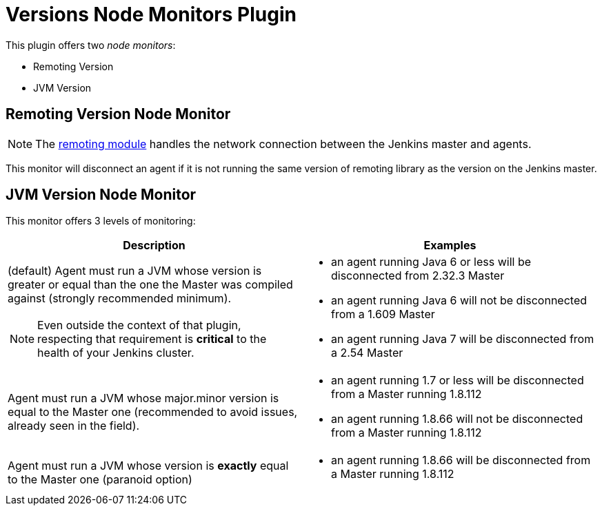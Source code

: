 = Versions Node Monitors Plugin

This plugin offers two _node monitors_:

* Remoting Version
* JVM Version

== Remoting Version Node Monitor

NOTE: The link:https://github.com/jenkinsci/remoting/blob/master/README.md[remoting module] handles the network connection between the Jenkins master and agents.

This monitor will disconnect an agent if it is not running the same version of remoting library as the version on the Jenkins master.

== JVM Version Node Monitor

This monitor offers 3 levels of monitoring:

[cols="2", options="header,border"]
|===
| Description
| Examples

a| (default) Agent must run a JVM whose version is greater or equal than the one the Master was compiled against (strongly recommended minimum).

NOTE: Even outside the context of that plugin, respecting that requirement is **critical** to the health of your Jenkins cluster.
a|
* an agent running Java 6 or less will be disconnected from 2.32.3 Master
* an agent running Java 6 will not be disconnected from a 1.609 Master
* an agent running Java 7 will be disconnected from a 2.54 Master

| Agent must run a JVM whose major.minor version is equal to the Master one (recommended to avoid issues, already seen in the field).
a|
* an agent running 1.7 or less will be disconnected from a Master running 1.8.112
* an agent running 1.8.66 will not be disconnected from a Master running 1.8.112

| Agent must run a JVM whose version is *exactly* equal to the Master one (paranoid option)
a|
* an agent running 1.8.66 will be disconnected from a Master running 1.8.112

|===